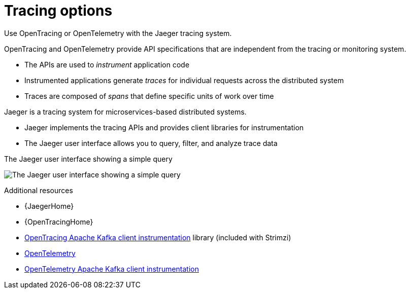 // Module included in the following assemblies:
//
// assembly-distributed-tracing.adoc

[id='con-overview-tracing-{context}']
= Tracing options

[role="_abstract"]
Use OpenTracing or OpenTelemetry with the Jaeger tracing system.

OpenTracing and OpenTelemetry provide API specifications that are independent from the tracing or monitoring system.

* The APIs are used to _instrument_ application code

* Instrumented applications generate _traces_ for individual requests across the distributed system

* Traces are composed of _spans_ that define specific units of work over time

Jaeger is a tracing system for microservices-based distributed systems.

* Jaeger implements the tracing APIs and provides client libraries for instrumentation

* The Jaeger user interface allows you to query, filter, and analyze trace data

.The Jaeger user interface showing a simple query
image:image_con-overview-distributed-tracing.png[The Jaeger user interface showing a simple query]

[role="_additional-resources"]
.Additional resources

* {JaegerHome}
* {OpenTracingHome}
* link:https://github.com/opentracing-contrib/java-kafka-client/blob/master/README.md[OpenTracing Apache Kafka client instrumentation^] library (included with Strimzi)
* link:https://opentelemetry.io/[OpenTelemetry^]
* link:https://github.com/open-telemetry/opentelemetry-java-instrumentation/tree/main/instrumentation/kafka/kafka-clients[OpenTelemetry Apache Kafka client instrumentation^]
